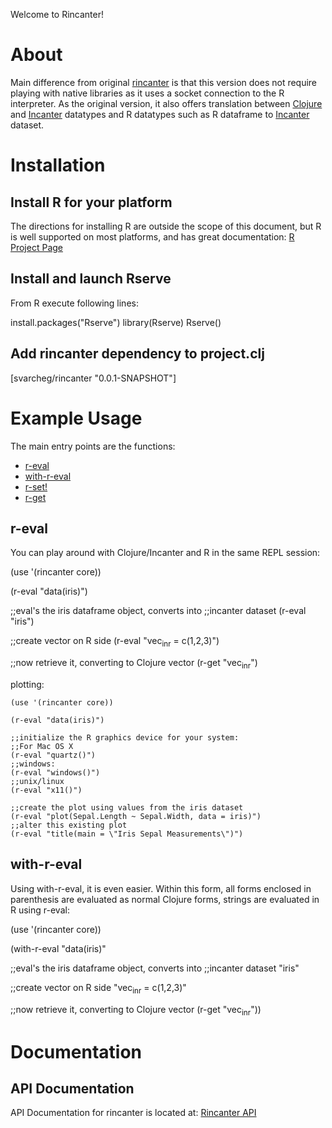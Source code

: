 #+OPTIONS: author:nil timestamp:nil

Welcome to Rincanter!

* About

  Main difference from original [[https://github.com/jolby/rincanter/][rincanter]] is that this version
  does not require playing with native libraries as it uses a socket connection to the R interpreter.
  As the original version, it also offers translation between
  [[http://clojure.org/][Clojure]] and [[http://data-sorcery.org/][Incanter]] datatypes and R datatypes such as R dataframe to
  [[http://data-sorcery.org/][Incanter]] dataset.

* Installation

** Install R for your platform

   The directions for installing R are outside the scope of this
   document, but R is well supported on most platforms, and has great
   documentation: [[http://cran.r-project.org/][R Project Page]]

** Install and launch Rserve
    From R execute following lines:
    #+BEGIN_EXAMPLE R
    install.packages("Rserve")
    library(Rserve)
    Rserve()
    #+END_EXAMPLE

** Add rincanter dependency to project.clj
#+BEGIN_EXAMPLE clojure
[svarcheg/rincanter "0.0.1-SNAPSHOT"]
#+END_EXAMPLE


* Example Usage
  The main entry points are the functions:
  - [[http://svarcheg.github.io/rincanter/rincanter.core.html#var-r-eval][r-eval]]
  - [[http://svarcheg.github.io/rincanter/rincanter.core.html#var-with-r-eval][with-r-eval]]
  - [[http://svarcheg.github.io/rincanter/rincanter.core.html#var-r-set.21][r-set!]]
  - [[http://svarcheg.github.io/rincanter/rincanter.core.html#var-r-get][r-get]]

** r-eval
You can play around with Clojure/Incanter and R in the same REPL session:
#+BEGIN_EXAMPLE clojure
   (use '(rincanter core))

   (r-eval "data(iris)")

   ;;eval's the iris dataframe object, converts into
   ;;incanter dataset
   (r-eval "iris")
 
   ;;create vector on R side
   (r-eval "vec_in_r = c(1,2,3)")
   
   ;;now retrieve it, converting to Clojure vector
   (r-get "vec_in_r")
#+END_EXAMPLE

plotting:
#+BEGIN_EXAMPLE
   (use '(rincanter core))

   (r-eval "data(iris)")
   
   ;;initialize the R graphics device for your system:
   ;;For Mac OS X
   (r-eval "quartz()")
   ;;windows: 
   (r-eval "windows()")
   ;;unix/linux
   (r-eval "x11()")

   ;;create the plot using values from the iris dataset
   (r-eval "plot(Sepal.Length ~ Sepal.Width, data = iris)")
   ;;alter this existing plot
   (r-eval "title(main = \"Iris Sepal Measurements\")")
#+END_EXAMPLE
 
** with-r-eval
Using with-r-eval, it is even easier. Within this form, all forms
enclosed in parenthesis are evaluated as normal Clojure forms, strings
are evaluated in R using r-eval:


#+BEGIN_EXAMPLE clojure
   (use '(rincanter core))

   (with-r-eval 
     "data(iris)"

     ;;eval's the iris dataframe object, converts into
     ;;incanter dataset
     "iris"
 
     ;;create vector on R side
     "vec_in_r = c(1,2,3)"
   
     ;;now retrieve it, converting to Clojure vector
     (r-get "vec_in_r"))
#+END_EXAMPLE


* Documentation
** API Documentation

   API Documentation for rincanter is located at:
   [[http://svarcheg.github.io/rincanter/][Rincanter API]]
